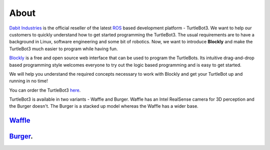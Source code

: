 .. _chapter_about:

About
=====
`Dabit Industries <https://dabit.industries>`_ is the official reseller of the latest `ROS <https://www.ros.org>`_ based development platform - TurtleBot3. We want to help our customers to quickly understand how to get started programming the TurtleBot3. The usual requirements are to have a background in Linux, software engineering and some bit of robotics. Now, we want to introduce **Blockly** and make the TurtleBot3 much easier to program while having fun.

`Blockly <https://developers.google.com/blockly/>`_ is a free and open source web interface that can be used to program the TurtleBots. Its intuitive drag-and-drop based programming style welcomes everyone to try out the logic based programming and is easy to get started. 

We will help you understand the required concepts necessary to work with Blockly and get your TurtleBot up and running in no time!

You can order the TurtleBot3 `here <https://dabit.industries/collections/turtlebot-3>`_.

TurtleBot3 is available in two variants - Waffle and Burger.
Waffle has an Intel RealSense camera for 3D perception and the Burger doesn't. The Burger is a stacked up model whereas the Waffle has a wider base.

`Waffle <https://dabit.industries/products/turtlebot-3-waffle>`_ 
****************************************************************

.. image:: ystatic/TB3_Waffle_thumbnail.jpg


`Burger <https://dabit.industries/products/turtlebot-3-burger>`_. 
*****************************************************************

.. image:: ystatic/TB3_Burger_thumbnail.jpg


